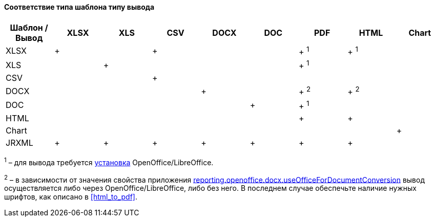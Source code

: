 :sourcesdir: ../../../../source

[[template_to_output]]
==== Соответствие типа шаблона типу вывода

[options="header"]
|===============
|Шаблон / Вывод|XLSX|XLS|CSV|DOCX|DOC|PDF  |HTML |Chart
|XLSX          |+   |   |+  |    |   |+ ^1^|+ ^1^|
|XLS           |    |+  |   |    |   |+ ^1^|     |
|CSV           |    |   |+  |    |   |     |     |
|DOCX          |    |   |   |+   |   |+ ^2^|+ ^2^|
|DOC           |    |   |   |    |  +|+ ^1^|     |
|HTML          |    |   |   |    |   |+    |+    |
|Chart         |    |   |   |    |   |     |     |+
|JRXML         |+   |+  |+  |+   |+  |+    |+    |
|===============

^1^ – для вывода требуется <<open_office,установка>> OpenOffice/LibreOffice.

^2^ – в зависимости от значения свойства приложения <<reporting.openoffice.docx.useOfficeForDocumentConversion,reporting.openoffice.docx.useOfficeForDocumentConversion>> вывод осуществляется либо через OpenOffice/LibreOffice, либо без него. В последнем случае обеспечьте наличие нужных шрифтов, как описано в <<html_to_pdf>>.

